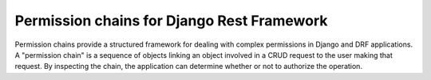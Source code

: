 .. coding=utf-8

Permission chains for Django Rest Framework
===========================================

Permission chains provide a structured framework for dealing with complex
permissions in Django and DRF applications.  A "permission chain" is a sequence
of objects linking an object involved in a CRUD request to the user making that
request.  By inspecting the chain, the application can determine whether or not
to authorize the operation.